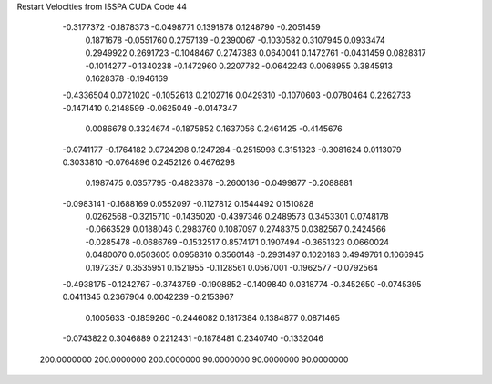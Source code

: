 Restart Velocities from ISSPA CUDA Code
44
  -0.3177372  -0.1878373  -0.0498771   0.1391878   0.1248790  -0.2051459
   0.1871678  -0.0551760   0.2757139  -0.2390067  -0.1030582   0.3107945
   0.0933474   0.2949922   0.2691723  -0.1048467   0.2747383   0.0640041
   0.1472761  -0.0431459   0.0828317  -0.1014277  -0.1340238  -0.1472960
   0.2207782  -0.0642243   0.0068955   0.3845913   0.1628378  -0.1946169
  -0.4336504   0.0721020  -0.1052613   0.2102716   0.0429310  -0.1070603
  -0.0780464   0.2262733  -0.1471410   0.2148599  -0.0625049  -0.0147347
   0.0086678   0.3324674  -0.1875852   0.1637056   0.2461425  -0.4145676
  -0.0741177  -0.1764182   0.0724298   0.1247284  -0.2515998   0.3151323
  -0.3081624   0.0113079   0.3033810  -0.0764896   0.2452126   0.4676298
   0.1987475   0.0357795  -0.4823878  -0.2600136  -0.0499877  -0.2088881
  -0.0983141  -0.1688169   0.0552097  -0.1127812   0.1544492   0.1510828
   0.0262568  -0.3215710  -0.1435020  -0.4397346   0.2489573   0.3453301
   0.0748178  -0.0663529   0.0188046   0.2983760   0.1087097   0.2748375
   0.0382567   0.2424566  -0.0285478  -0.0686769  -0.1532517   0.8574171
   0.1907494  -0.3651323   0.0660024   0.0480070   0.0503605   0.0958310
   0.3560148  -0.2931497   0.1020183   0.4949761   0.1066945   0.1972357
   0.3535951   0.1521955  -0.1128561   0.0567001  -0.1962577  -0.0792564
  -0.4938175  -0.1242767  -0.3743759  -0.1908852  -0.1409840   0.0318774
  -0.3452650  -0.0745395   0.0411345   0.2367904   0.0042239  -0.2153967
   0.1005633  -0.1859260  -0.2446082   0.1817384   0.1384877   0.0871465
  -0.0743822   0.3046889   0.2212431  -0.1878481   0.2340740  -0.1332046
 200.0000000 200.0000000 200.0000000  90.0000000  90.0000000  90.0000000
